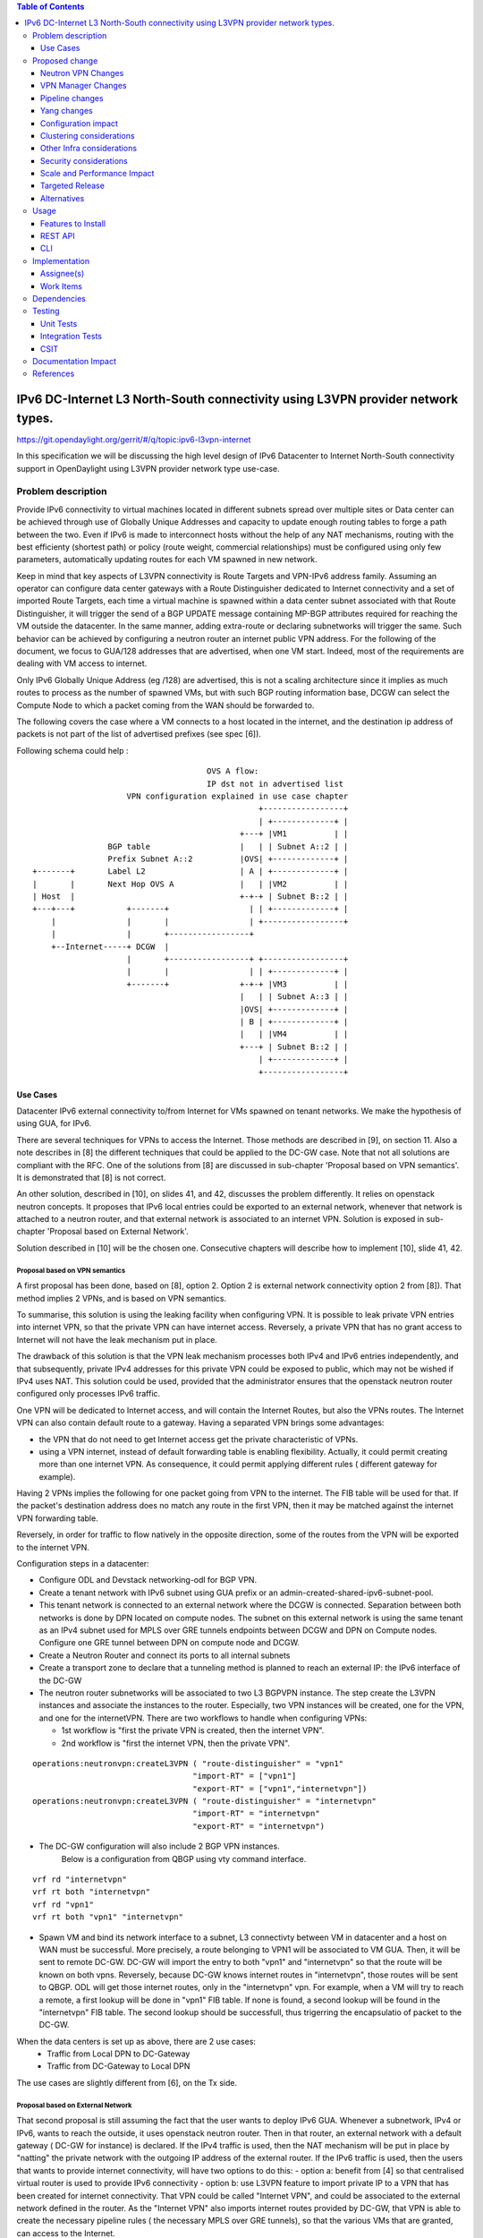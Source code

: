 .. contents:: Table of Contents
         :depth: 3

================================================================================
IPv6 DC-Internet L3 North-South connectivity using L3VPN provider network types.
================================================================================

https://git.opendaylight.org/gerrit/#/q/topic:ipv6-l3vpn-internet

In this specification we will be discussing the high level design of
IPv6 Datacenter to Internet North-South connectivity support in OpenDaylight
using L3VPN provider network type use-case.

Problem description
===================

Provide IPv6 connectivity to virtual machines located in different subnets
spread over multiple sites or Data center can be achieved through use of
Globally Unique Addresses and capacity to update enough routing tables to
forge a path between the two. Even if IPv6 is made to interconnect hosts
without the help of any NAT mechanisms, routing with the best efficienty
(shortest path) or policy (route weight, commercial relationships) must
be configured using only few parameters, automatically updating routes
for each VM spawned in new network.

Keep in mind that key aspects of L3VPN connectivity is Route Targets and
VPN-IPv6 address family.
Assuming an operator can configure data center gateways with a
Route Distinguisher dedicated to Internet connectivity and a set of imported
Route Targets, each time a virtual machine is spawned within a data center subnet
associated with that Route Distinguisher, it will trigger the send of a BGP UPDATE
message containing MP-BGP attributes required for reaching the VM outside the
datacenter. In the same manner, adding extra-route or declaring subnetworks will
trigger the same.
Such behavior can be achieved by configuring a neutron router an internet public
VPN address. For the following of the document, we focus to GUA/128 addresses that
are advertised, when one VM start. Indeed, most of the requirements are dealing with
VM access to internet.

Only IPv6 Globally Unique Address (eg /128) are advertised, this is not a scaling
architecture since it implies as much routes to process as the number of spawned
VMs, but with such BGP routing information base, DCGW can select the Compute Node
to which a packet coming from the WAN should be forwarded to.

The following covers the case where a VM connects to a host located in the internet,
and the destination ip address of packets is not part of the list of advertised
prefixes (see spec [6]).


Following schema could help :

::

                                      OVS A flow:
                                      IP dst not in advertised list
                     VPN configuration explained in use case chapter
                                                 +-----------------+
                                                 | +-------------+ |
                                             +---+ |VM1          | |
                 BGP table                   |   | | Subnet A::2 | |
                 Prefix Subnet A::2          |OVS| +-------------+ |
 +-------+       Label L2                    | A | +-------------+ |
 |       |       Next Hop OVS A              |   | |VM2          | |
 | Host  |                                   +-+-+ | Subnet B::2 | |
 +---+---+           +-------+                 | | +-------------+ |
     |               |       |                 | +-----------------+
     |               |       +-----------------+
     +--Internet-----+ DCGW  |
                     |       +-----------------+ +-----------------+
                     |       |                 | | +-------------+ |
                     +-------+               +-+-+ |VM3          | |
                                             |   | | Subnet A::3 | |
                                             |OVS| +-------------+ |
                                             | B | +-------------+ |
                                             |   | |VM4          | |
                                             +---+ | Subnet B::2 | |
                                                 | +-------------+ |
                                                 +-----------------+


Use Cases
---------

Datacenter IPv6 external connectivity to/from Internet for VMs spawned on tenant
networks. We make the hypothesis of using GUA, for IPv6.

There are several techniques for VPNs to access the Internet. Those methods are
described in [9], on section 11.
Also a note describes in [8] the different techniques that could be applied to
the DC-GW case. Note that not all solutions are compliant with the RFC.
One of the solutions from [8] are discussed in sub-chapter 'Proposal based on VPN
semantics'. It is demonstrated that [8] is not correct.

An other solution, described in [10], on slides 41, and 42, discusses the problem
differently. It relies on openstack neutron concepts. It proposes that IPv6 local entries
could be exported to an external network, whenever that network is attached to a
neutron router, and that external network is associated to an internet VPN.
Solution is exposed in sub-chapter 'Proposal based on External Network'.

Solution described in [10] will be the chosen one.
Consecutive chapters will describe how to implement [10], slide 41, 42.

Proposal based on VPN semantics
~~~~~~~~~~~~~~~~~~~~~~~~~~~~~~~
A first proposal has been done, based on [8], option 2. Option 2 is external network
connectivity option 2 from [8]). That method implies 2 VPNs, and is based on VPN semantics.

To summarise, this solution is using the leaking facility when configuring VPN. It is possible
to leak private VPN entries into internet VPN, so that the private VPN can have internet access.
Reversely, a private VPN that has no grant access to Internet will not have the leak mechanism
put in place.

The drawback of this solution is that the VPN leak mechanism processes both IPv4 and IPv6 entries
independently, and that subsequently, private IPv4 addresses for this private VPN could be exposed
to public, which may not be wished if IPv4 uses NAT.
This solution could be used, provided that the administrator ensures that the openstack neutron router
configured only processes IPv6 traffic.

One VPN will be dedicated to Internet access, and will contain the Internet Routes,
but also the VPNs routes. The Internet VPN can also contain default route to a gateway.
Having a separated VPN brings some advantages:

- the VPN that do not need to get Internet access get the private characteristic of VPNs.

- using a VPN internet, instead of default forwarding table is  enabling flexibility.
  Actually, it could permit creating more than one internet VPN.
  As consequence, it could permit applying different rules ( different gateway for example).

Having 2 VPNs implies the following for one packet going from VPN to the internet.
The FIB table will be used for that. If the packet's destination address does no
match any route in the first VPN, then it may be matched against the internet VPN
forwarding table.

Reversely, in order for traffic to flow natively in the opposite direction, some
of the routes from the VPN will be exported to the internet VPN.

Configuration steps in a datacenter:

- Configure ODL and Devstack networking-odl for BGP VPN.
- Create a tenant network with IPv6 subnet using GUA prefix or an admin-created-shared-ipv6-subnet-pool.
- This tenant network is connected to an external network where the DCGW is connected.
  Separation between both networks is done by DPN located on compute nodes.
  The subnet on this external network is using the same tenant as an IPv4 subnet used for MPLS over GRE tunnels
  endpoints between DCGW and DPN on Compute nodes. Configure one GRE tunnel between DPN on compute node and DCGW.
- Create a Neutron Router and connect its ports to all internal subnets
- Create a transport zone to declare that a tunneling method is planned to reach an external IP: the IPv6 interface of the DC-GW
- The neutron router subnetworks will be associated to two L3 BGPVPN instance. The step create the L3VPN instances and associate
  the instances to the router.
  Especially, two VPN instances will be created, one for the VPN, and one for the internetVPN.
  There are two workflows to handle when configuring VPNs:

  - 1st workflow is "first the private VPN is created, then the internet VPN".
  - 2nd workflow is "first the internet VPN, then the private VPN".

::

     operations:neutronvpn:createL3VPN ( "route-distinguisher" = "vpn1"
                                       "import-RT" = ["vpn1"]
                                       "export-RT" = ["vpn1","internetvpn"])
     operations:neutronvpn:createL3VPN ( "route-distinguisher" = "internetvpn"
                                       "import-RT" = "internetvpn"
                                       "export-RT" = "internetvpn")

- The DC-GW configuration will also include 2 BGP VPN instances.
    Below is a configuration from QBGP using vty command interface.

::

     vrf rd "internetvpn"
     vrf rt both "internetvpn"
     vrf rd "vpn1"
     vrf rt both "vpn1" "internetvpn"

- Spawn VM and bind its network interface to a subnet, L3 connectivty between VM in datacenter and a host on WAN  must be successful.
  More precisely, a route belonging to VPN1 will be associated to VM GUA.
  Then, it will be sent to remote DC-GW.
  DC-GW will import the entry to both "vpn1" and "internetvpn" so that the route will be known on both vpns.
  Reversely, because DC-GW knows internet routes in "internetvpn", those routes will be sent to QBGP.
  ODL will get those internet routes, only in the "internetvpn" vpn.
  For example, when a VM will try to reach a remote, a first lookup will be done in "vpn1" FIB table.
  If none is found, a second lookup will be found in the "internetvpn" FIB table.
  The second lookup should be successfull, thus trigerring the encapsulatio of packet to the DC-GW.


When the data centers is set up as above, there are 2 use cases:
  - Traffic from Local DPN to DC-Gateway
  - Traffic from DC-Gateway to Local DPN

The use cases are slightly different from [6], on the Tx side.

Proposal based on External Network
~~~~~~~~~~~~~~~~~~~~~~~~~~~~~~~~~~

That second proposal is still assuming the fact that the user wants to deploy IPv6 GUA.
Whenever a subnetwork, IPv4 or IPv6, wants to reach the outside, it uses openstack neutron
router. Then in that router, an external network with a default gateway ( DC-GW for instance)
is declared.
If the IPv4 traffic is used, then the NAT mechanism will be put in place by "natting" the
private network with the outgoing IP address of the external router.
If the IPv6 traffic is used, then the users that wants to provide internet connectivity, will
have two options to do this:
- option a: benefit from [4] so that centralised virtual router is used to provide IPv6 connectivity
- option b: use L3VPN feature to import private IP to a VPN that has been created for internet
connectivity. That VPN could be called "Internet VPN", and could be associated to the external network
defined in the router. As the "Internet VPN" also imports internet routes provided by DC-GW, that VPN
is able to create the necessary pipeline rules ( the necessary MPLS over GRE tunnels), so that the
various VMs that are granted, can access to the Internet.

This is option b that we discuss later.

Configuration steps in a datacenter:

  -1- Configure ODL and Devstack networking-odl for BGP VPN.

  -2- Create a tenant network with IPv6 subnet using GUA prefix

  -3- This tenant network is connected to an external network where the DCGW is connected.
    Separation between both networks is done by DPN located on compute nodes.
    The subnet on this external network is using the same tenant as an IPv4 subnet used for MPLS over GRE
    tunnels endpoints between DCGW and DPN on Compute nodes.
    Configure one GRE tunnel between DPN on compute node and DCGW.

  -4- Create a transport zone to declare that a tunneling method is planned to reach an external IP:
  the IPv6 interface of the DC-GW

  -5- Create a Neutron Router

  -6- Create an external network, as illustrated in example below.

::

      neutron net-create --router:external=true gateway_net

  -7- The step create the L3VPN instances. As illustration, the route distinguishe and route target
   are set to 100:1.

::

      operations:neutronvpn:createL3VPN ( "name":"internetvpn"
                                        "route-distinguisher" = "100:1",
                                        "import-RT" = ["100:1"]
                                        "export-RT" = ["100:1"])

  -8- Connect the router ports to the internal subnets that need to access to the internet.

::

      neutron router-interface-add router4 subnet_private4

  -9- The external network will be associated with the "internet VPN" instance.

::

     operations:neutronvpn:associateNetworks ( "network-id":"<uuid of external network gateway_net >"
                                               "vpn-id":"<uuid of internetvpn>")

  -10- The external network will be associated to the router.

::

     neutron router-gateway-set router5 GATEWAY_NET

Note that steps (h), (i), and (j) can be combinet in different orders.
The proposal based on external network is the one chosen to do changes

Proposed change
===============

The changes consist in :

- reusing an already present yang model definition of subnetmap to associate private network with vpn association
  from external network.

Consequence are the following ones:

- It will not be possible to provide IPv6 external connectivity to private network already associated to VPN.

- It is not planned to associate the network to more than one VPN

- This will make FIB changes automatic for all incoming events: subnet changes, extra routes, new VMs.


Neutron VPN Changes
-------------------

Those are theorical changes that should be done.
This chapter should be reviewed.

VPN - IPv6 Subnetwork Relationship established
~~~~~~~~~~~~~~~~~~~~~~~~~~~~~~~~~~~~~~~~~~~~~~

The 3 following conditions must be met, so that prefixes importation to the internet VPN will occur.
- on that subnet, some routing information is bound: ( VMs allocated IPs, extra route or subnet-routing configured)
- the same router has an external network configured
- the external network is being associated a VPN.

NeutronVPN listens for events that involve change of the above, that is to say:

- attach a subnetwork from router.
  A check is done on the nature of the subnetwork: IPv6.
  A check is done also to see on the list of external networks configured on the router,
  if there are any attached VPN.

- attach an external network to router.
  A check is done on the presence of a VPN to the external router or not.

- associate network to VPN.
  If the network associated is external, a check is done on the routers that use that network.

If above condition is met, VPN Manager will be called.

VPN - IPv6 Subnetwork Relationship unestablished
~~~~~~~~~~~~~~~~~~~~~~~~~~~~~~~~~~~~~~~~~~~~~~~~

If above condition is not met, the following will be triggered, depending on the incoming events.

- for a detached subnetwork from router, a check is done if a VPN is associated to the external network
  of that router.

- for an external network detached from router, a check is done to see if that network had a VPN instance.

- for a VPN disassociated from a network, the VPN instance is elected.

If above condition is met, VPNManager will be called.

VPN - IPv6 Subnetwork Other Events
~~~~~~~~~~~~~~~~~~~~~~~~~~~~~~~~~~

Other events will be listened. The following events are the following ones:

- VM allocated or disallocated

- extra route configured or unconfigured

- subnetrouting configured or not configured.

If the condition described above about the case where a VPN is associated to an IPv6 private subnetwork,
by using a neutron router, then the following will be triggered in VPNManager:

- there will be an importation of the associated data if a new VM just went on, or a new configuration just has been added.

- there will be a removal of the associated entry if a VM just went off, or a configuration has been flushed.

VPN Manager Changes
-------------------

The VPN Manager is responsible of providing the following APIs:
For a given pair (VPN, subnetwork), and a status on the relationship ( established, non established), do the following:

- if relationship is non established, parse the VPN associated, and remove all or the associated information in relationship to the selected
  IPv6 subnetwork. If no specific subnetwork is selected, all entries of the VPN will be flushed:

  o IPS of the VMS previously allocated

  o extra routes configured, bound to that subnetwork (or to all subnetworks)

  o subnetwork if subnet routing is configured

- if the relationship is established,  parse the IPv6 subnetwork ( from private networks) from the Router for importation to the VPN.

  o IPS of the VMS previously allocated

  o extra routes configured, bound to that subnetwork

  o subnetwork if subnet routing is configured


Pipeline changes
----------------
No pipeline changes.
Instead of using the vpn-id of the router ( the router-id), the vpn-id of the external VPN will be used.

Yang changes
------------
The neutronvpn.yang subnetmap structure will be reused.
subnetmap structure is reused to map relationship between external VPN and private network association.


Configuration impact
---------------------
None

Clustering considerations
-------------------------
None

Other Infra considerations
--------------------------
None

Security considerations
-----------------------
None

Scale and Performance Impact
----------------------------
None

Targeted Release
-----------------
Carbon

Alternatives
------------
None

Usage
=====

* Configure MPLS/GRE tunnel endpoint on DCGW connected to public-net network

* Configure neutron networking-odl plugin

* Configure BGP speaker in charge of retrieving prefixes for/from data center
  gateway in ODL through the set of vpnservice.bgpspeaker.host.name in
  etc/custom.properties. No REST API can configure that parameter.
  Use config/ebgp:bgp REST api to start BGP stack and configure VRF, address
  family and neighboring. In our case, as example, following values will be used:

::

  rd="100:2" # internet VPN
    import-rts="100:2"
    export-rts="100:2"
   rd="100:1" # vpn1
    import-rts="100:1 100:2"
    export-rts="100:1 100:2"


Following operations are done.

::

 POST config/ebgp:bgp
 {
     "ebgp:as-id": {
           "ebgp:stalepath-time": "360",
           "ebgp:router-id": "<ip-bgp-stack>",
           "ebgp:announce-fbit": "true",
           "ebgp:local-as": "<as>"
     },
    "ebgp:neighbors": [
      {
        "ebgp:remote-as": "<as>",
        "ebgp:address-families": [
          {
            "ebgp:afi": "2",
            "ebgp:peer-ip": "<neighbor-ip-address>",
            "ebgp:safi": "128"
          }
        ],
        "ebgp:address": "<neighbor-ip-address>"
      }
    ],
 }


* Configure BGP speaker on DCGW to exchange prefixes with ODL BGP stack. Since
  DCGW should be a vendor solution, the configuration of such equipment is out of
  the scope of this specification.

* Create a neutron router

::

      neutron router-create router1

* Create an external network

::

      neutron net-create --router:external=true gateway_net

* Create an internal tenant network with an IPv6 (or dual-stack) subnet.

::

 neutron net-create private-net
 neutron subnet-create --name ipv6-int-subnet --ip-version 6
 --ipv6-ra-mode slaac --ipv6-address-mode slaac private-net 2001:db8:0:2::/64

* Use neutronvpn:createL3VPN REST api to create L3VPN

::

 POST /restconf/operations/neutronvpn:createL3VPN

 {
    "input": {
       "l3vpn":[
          {
             "id":"vpnid_uuid_1",
             "name":"internetvpn",
             "route-distinguisher": [100:2],
             "export-RT": [100:2],
             "import-RT": [100:2],
             "tenant-id":"tenant_uuid"
          }
       ]
    }
 }

* Associate the private network with the router

::

      neutron router-interface-add router1 ipv6-int-subnet

* Associate the external network with the router

::

     neutron router-gateway-set router5 GATEWAY_NET

* Associate L3VPN To Network

::

 POST /restconf/operations/neutronvpn:associateNetworks

 {
    "input":{
      "vpn-id":"vpnid_uuid_1",
      "network-id":"network_uuid"
    }
 }

* Spawn a VM in the tenant network

::

 nova boot --image <image-id> --flavor <flavor-id> --nic net-id=<private-net> VM1

* Dump ODL BGP FIB

::

 GET /restconf/config/odl-fib:fibEntries

 {
   "fibEntries": {
     "vrfTables": [
       {
         "routeDistinguisher": <rd-uuid_1>
       },
       {
         "routeDistinguisher": <rd_vpn1>,
         "vrfEntry": [
           {
             "destPrefix": <IPv6_VM1/128>,
             "label": <label>,
             "nextHopAddressList": [
               <DPN_IPv4>
             ],
             "origin": "l"
           },
         ]
       }
       {
         "routeDistinguisher": <rd-uuid_2>
       },
       {
         "routeDistinguisher": <rd_vpninternet>,
         "vrfEntry": [
           {
             "destPrefix": <IPv6_VM1/128>,
             "label": <label>,
             "nextHopAddressList": [
               <DPN_IPv4>
             ],
             "origin": "l"
           },
         ]
       }
     ]
   }
 }


Features to Install
-------------------
odl-netvirt-openstack

REST API
--------

CLI
---

Implementation
==============

Assignee(s)
-----------
Primary assignee:
  Philippe Guibert <philippe.guibert@6wind.com>

Other contributors:
  Noel de Prandieres <prandieres@6wind.com>

  Valentina Krasnobaeva <valentina.krasnobaeva@6wind.com>

Work Items
----------

* Validate proposed changes - reuse subnetmap
* Implement NeutronVpn and VpnManager
* Testing

Dependencies
============
[6]

Testing
=======
3 operations will trigger the association between private network and external network:
- associate subnet to router
- associate Router to External Network
- associate External Network to Internet VPN

Following worklows should be tested OK
Subnets -> Router, Router -> Ext Net, Ext Net -> Int. VPN
Subnets -> Router, Ext Net -> Int. VPN, Router -> Ext Net
Ext Net -> Int. VPN, Router -> Ext Net, Subnets -> Router
Router -> Ext Net, Ext Net -> Int. VPN, Subnets -> Router
Router -> Ext Net, Subnets -> Router, Ext Net -> Int. VPN
Ext Net -> Int. VPN, Subnets -> Router, Router -> Ext Net

Unit Tests
----------
TBD

Integration Tests
-----------------
TBD

CSIT
----
TBD

Documentation Impact
====================
A design document will be provided.
Necessary documentation would be added on how to use this feature.

References
==========
[1] `OpenDaylight Documentation Guide <http://docs.opendaylight.org/en/latest/documentation.html>`__

[2] https://specs.openstack.org/openstack/nova-specs/specs/kilo/template.html

[3] http://docs.openstack.org/developer/networking-bgpvpn/overview.html

[4] `IPv6 Distributed Router for Flat/VLAN based Provider Networks.
<https://git.opendaylight.org/gerrit/#/q/topic:ipv6-distributed-router>`_

[5] `BGP-MPLS IP Virtual Private Network (VPN) Extension for IPv6 VPN
<https://tools.ietf.org/html/rfc4659>`_

[6] `Spec to support IPv6 Inter DC L3VPN connectivity using BGPVPN.
<https://git.opendaylight.org/gerrit/#/c/50359>`_

[7] `Spec to support IPv6 North-South support for Flat/VLAN Provider Network.
<https://git.opendaylight.org/gerrit/#/c/49909/>`_

[8] `External Network connectivity in IPv6 networks.
<https://drive.google.com/file/d/0BxAspfn9mEi8OEtvVFpsZXo0ZlE/view>`_

[9] `BGP/MPLS IP Virtual Private Networks (VPNs)
<https://tools.ietf.org/html/rfc4364#section-11>`_

